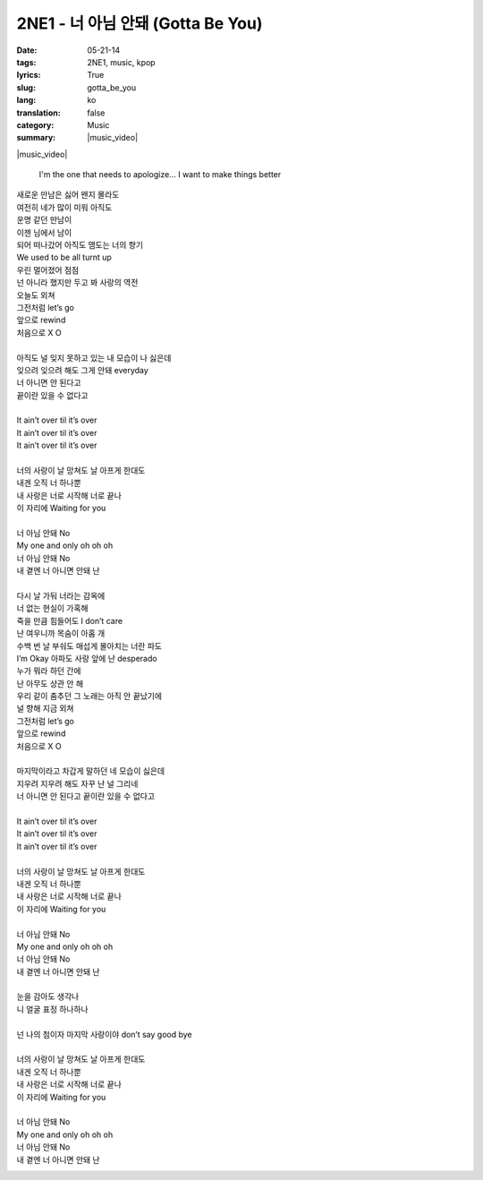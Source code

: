 2NE1 - 너 아님 안돼 (Gotta Be You)
##################################
:date: 05-21-14
:tags: 2NE1, music, kpop
:lyrics: True
:slug: gotta_be_you
:lang: ko
:translation: false
:category: Music
:summary: |music_video|

|music_video|

.. pull-quote::

    I'm the one that needs to apologize...
    I want to make things better

.. line-block::

    새로운 만남은 싫어 왠지 몰라도
    여전히 네가 많이 미워 아직도
    운명 같던 만남이
    이젠 님에서 남이
    되어 떠나갔어 아직도 맴도는 너의 향기
    We used to be all turnt up
    우린 멀어졌어 점점
    넌 아니라 했지만 두고 봐 사랑의 역전
    오늘도 외쳐
    그전처럼 let’s go
    앞으로 rewind
    처음으로 X O

    아직도 널 잊지 못하고 있는 내 모습이 나 싫은데
    잊으려 잊으려 해도 그게 안돼 everyday
    너 아니면 안 된다고
    끝이란 있을 수 없다고

    It ain’t over til it’s over
    It ain’t over til it’s over
    It ain’t over til it’s over

    너의 사랑이 날 망쳐도 날 아프게 한대도
    내겐 오직 너 하나뿐
    내 사랑은 너로 시작해 너로 끝나
    이 자리에 Waiting for you

    너 아님 안돼 No
    My one and only oh oh oh
    너 아님 안돼 No
    내 곁엔 너 아니면 안돼 난

    다시 날 가둬 너라는 감옥에
    너 없는 현실이 가혹해
    죽을 만큼 힘들어도 I don’t care
    난 여우니까 목숨이 아홉 개
    수백 번 날 부숴도 매섭게 몰아치는 너란 파도
    I’m Okay 아파도 사랑 앞에 난 desperado
    누가 뭐라 하던 간에
    난 아무도 상관 안 해
    우리 같이 춤추던 그 노래는 아직 안 끝났기에
    널 향해 지금 외쳐
    그전처럼 let’s go
    앞으로 rewind
    처음으로 X O

    마지막이라고 차갑게 말하던 네 모습이 싫은데
    지우려 지우려 해도 자꾸 난 널 그리네
    너 아니면 안 된다고 끝이란 있을 수 없다고

    It ain’t over til it’s over
    It ain’t over til it’s over
    It ain’t over til it’s over

    너의 사랑이 날 망쳐도 날 아프게 한대도
    내겐 오직 너 하나뿐
    내 사랑은 너로 시작해 너로 끝나
    이 자리에 Waiting for you

    너 아님 안돼 No
    My one and only oh oh oh
    너 아님 안돼 No
    내 곁엔 너 아니면 안돼 난

    눈을 감아도 생각나
    니 얼굴 표정 하나하나

    넌 나의 첨이자 마지막 사랑이야 don’t say good bye

    너의 사랑이 날 망쳐도 날 아프게 한대도
    내겐 오직 너 하나뿐
    내 사랑은 너로 시작해 너로 끝나
    이 자리에 Waiting for you

    너 아님 안돼 No
    My one and only oh oh oh
    너 아님 안돼 No
    내 곁엔 너 아니면 안돼 난

|album_art|

.. |music_video| youtube:: zdKTgwffmdo
   :align: center

.. |album_art| image:: {filename}/img/2ne1_crush.jpg
   :alt: album
